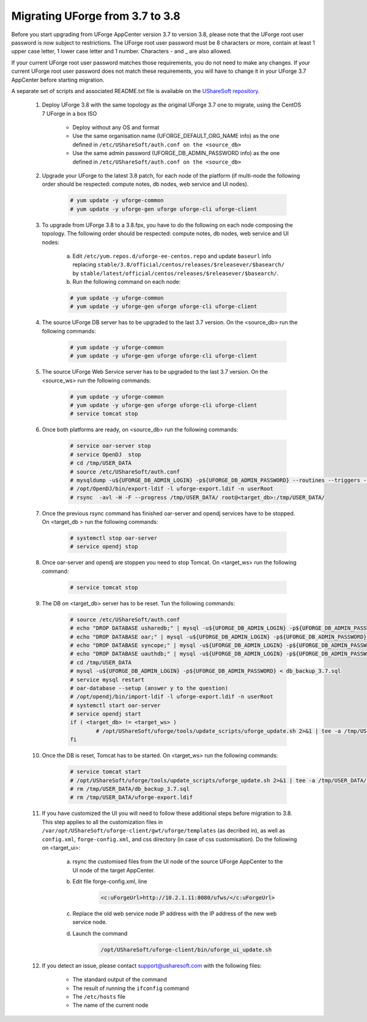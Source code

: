 .. Copyright 2017 FUJITSU LIMITED


.. _migrate-to38:

Migrating UForge from 3.7 to 3.8
--------------------------------

Before you start upgrading from UForge AppCenter version 3.7 to version 3.8, please note that the UForge root user password is now subject to restrictions. The UForge root user password must be 8 characters or more, contain at least 1 upper case letter, 1 lower case letter and 1 number. Characters - and _ are also allowed.

If your current UForge root user password matches those requirements, you do not need to make any changes. If your current UForge root user password does not match these requirements, you will have to change it in your UForge 3.7 AppCenter before starting migration.

A separate set of scripts and associated README.txt file is available on the `UShareSoft repository <http://https://repository.usharesoft.com/downloads/changePasswordScripts.tar.gz>`_.

	#. Deploy UForge 3.8 with the same topology as the original UForge 3.7 one to migrate, using the CentOS 7 UForge in a box ISO

		* Deploy without any OS and format
		* Use the same organisation name (UFORGE_DEFAULT_ORG_NAME info) as the one defined in ``/etc/UShareSoft/auth.conf on the <source_db>``
		* Use the same admin password (UFORGE_DB_ADMIN_PASSWORD info) as the one defined in ``/etc/UShareSoft/auth.conf on the <source_db>``

	#. Upgrade your UForge to the latest 3.8 patch, for each node of the platform (if multi-node the following order should be respected: compute notes, db nodes, web service and UI nodes).
 
	 	.. code-block:: shell
	 
	 		# yum update -y uforge-common
	 		# yum update -y uforge-gen uforge uforge-cli uforge-client

 	#. To upgrade from UForge 3.8 to a 3.8.fpx, you have to do the following on each node composing the topology. The following order should be respected: compute notes, db nodes, web service and UI nodes:

 		a) Edit ``/etc/yum.repos.d/uforge-ee-centos.repo`` and update ``baseurl`` info replacing ``stable/3.8/official/centos/releases/$releasever/$basearch/`` by ``stable/latest/official/centos/releases/$releasever/$basearch/``.
		b) Run the following command on each node:

		.. code-block:: shell
 
	 		# yum update -y uforge-common
	 		# yum update -y uforge-gen uforge uforge-cli uforge-client

	#. The source UForge DB server has to be upgraded to the last 3.7 version. On the <source_db> run the following commands:

		.. code-block:: shell

			# yum update -y uforge-common
			# yum update -y uforge-gen uforge uforge-cli uforge-client

	#. The source UForge Web Service server has to be upgraded to the last 3.7 version. On the <source_ws> run the following commands:

		.. code-block:: shell 

			# yum update -y uforge-common
			# yum update -y uforge-gen uforge uforge-cli uforge-client
			# service tomcat stop

	#. Once both platforms are ready, on <source_db> run the following commands:

		.. code-block:: shell

			# service oar-server stop
			# service OpenDJ  stop
			# cd /tmp/USER_DATA
			# source /etc/UShareSoft/auth.conf
			# mysqldump -u${UFORGE_DB_ADMIN_LOGIN} -p${UFORGE_DB_ADMIN_PASSWORD} --routines --triggers --databases oar syncope uauthdb usharedb > db_backup_3.7.sql
			# /opt/OpenDJ/bin/export-ldif -l uforge-export.ldif -n userRoot
			# rsync  -avl -H -F --progress /tmp/USER_DATA/ root@<target_db>:/tmp/USER_DATA/

	#. Once the previous rsync command has finished oar-server and opendj services have to be stopped. On <target_db > run the following commands:

		.. code-block:: shell

			# systemctl stop oar-server
			# service opendj stop

	#. Once oar-server and opendj are stoppen you need to stop Tomcat. On <target_ws> run the following command:

		.. code-block:: shell

			# service tomcat stop

	#. The DB on <target_db> server has to be reset. Tun the following commands:

		.. code-block:: shell

			# source /etc/UShareSoft/auth.conf
			# echo "DROP DATABASE usharedb;" | mysql -u${UFORGE_DB_ADMIN_LOGIN} -p${UFORGE_DB_ADMIN_PASSWORD}
			# echo "DROP DATABASE oar;" | mysql -u${UFORGE_DB_ADMIN_LOGIN} -p${UFORGE_DB_ADMIN_PASSWORD}
			# echo "DROP DATABASE syncope;" | mysql -u${UFORGE_DB_ADMIN_LOGIN} -p${UFORGE_DB_ADMIN_PASSWORD}
			# echo "DROP DATABASE uauthdb;" | mysql -u${UFORGE_DB_ADMIN_LOGIN} -p${UFORGE_DB_ADMIN_PASSWORD}
			# cd /tmp/USER_DATA
			# mysql -u${UFORGE_DB_ADMIN_LOGIN} -p${UFORGE_DB_ADMIN_PASSWORD} < db_backup_3.7.sql
			# service mysql restart
			# oar-database --setup (answer y to the question)
			# /opt/opendj/bin/import-ldif -l uforge-export.ldif -n userRoot
			# systemctl start oar-server
			# service opendj start
			if ( <target_db> != <target_ws> )
				# /opt/UShareSoft/uforge/tools/update_scripts/uforge_update.sh 2>&1 | tee -a /tmp/USER_DATA/uforge_update_db_3.8.log
			fi

	#. Once the DB is reset, Tomcat has to be started. On <target_ws> run the following commands:

		.. code-block:: shell

			# service tomcat start
			# /opt/UShareSoft/uforge/tools/update_scripts/uforge_update.sh 2>&1 | tee -a /tmp/USER_DATA/uforge_update_ws_3.8.log
			# rm /tmp/USER_DATA/db_backup_3.7.sql
			# rm /tmp/USER_DATA/uforge-export.ldif

	#. If you have customized the UI you will need to follow these additional steps before migration to 3.8. This step applies to all the customization files in ``/var/opt/UShareSoft/uforge-client/gwt/uforge/templates`` (as decribed in), as well as ``config.xml``, ``forge-config.xml``, and css directory (in case of css customisation). Do the following on <target_ui>:

		a) rsync the customised files from the UI node of the source UForge AppCenter to the UI node of the target AppCenter.
		b) Edit file forge-config.xml, line

			.. code-block:: shell

				<c:uForgeUrl>http://10.2.1.11:8080/ufws/</c:uForgeUrl>

		c) Replace the old web service node IP address with the IP address of the new web service node.
		d) Launch the command 

			.. code-block:: shell

				/opt/UShareSoft/uforge-client/bin/uforge_ui_update.sh

	#. If you detect an issue, please contact support@usharesoft.com with the following files:

		* The standard output of the command
		* The result of running the ``ifconfig`` command
		* The ``/etc/hosts`` file
		* The name of the current node



